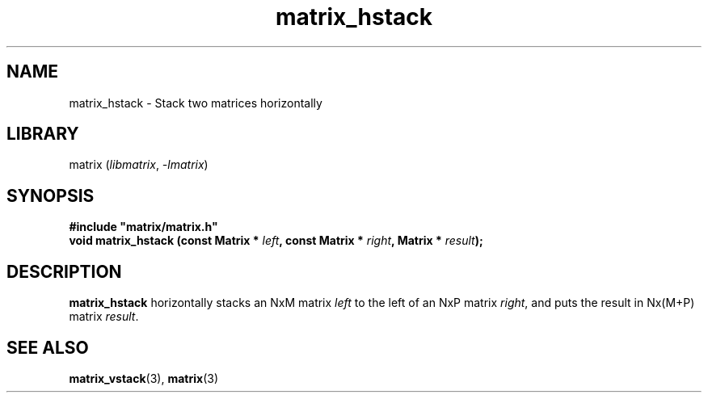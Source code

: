 .TH matrix_hstack 3
.SH NAME
matrix_hstack \- Stack two matrices horizontally
.SH LIBRARY
matrix (\fIlibmatrix\fR, \fI\-lmatrix\fR)
.SH SYNOPSIS
.B #include \[dq]matrix/matrix.h\[dq]
.br
\fBvoid matrix_hstack (const Matrix * \fIleft\fR\fB, const Matrix * \fIright\fR\fB, Matrix * \fIresult\fR\fB);\fR
.SH DESCRIPTION
.B matrix_hstack
horizontally stacks an NxM matrix \fIleft\fR to the left of an NxP matrix \fIright\fR, and puts the result in Nx(M+P) matrix \fIresult\fR.
.SH SEE ALSO
\fBmatrix_vstack\fR(3), \fBmatrix\fR(3)

